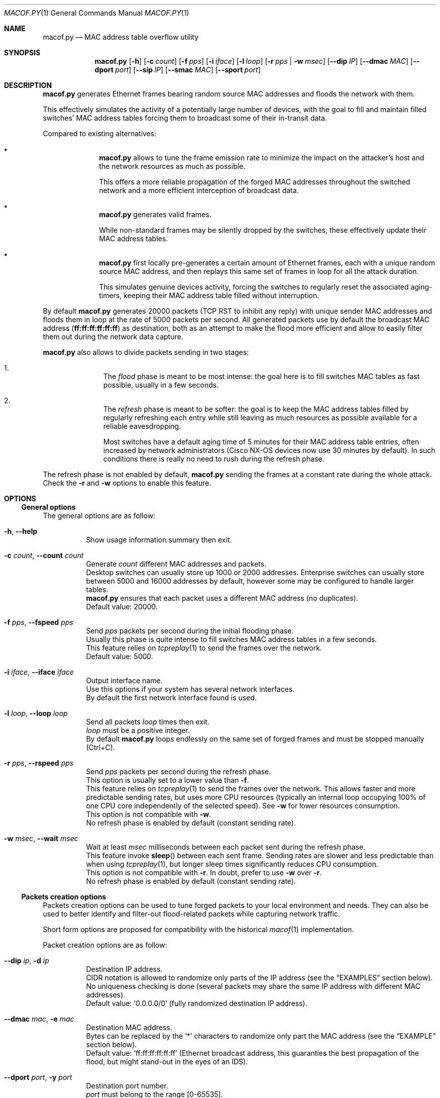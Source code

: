 .\" ############################################################################
.\" ### /usr/local/share/man/man1/macof.py.1.gz BEGIN
.\" ############################################################################
.\"
.\" Copyright 2017 WhiteWinterWolf (www.whitewinterwolf.com)
.\"
.\" This file is part of macof.py.
.\"
.\" macof.py is free software: you can redistribute it and/or modify
.\" it under the terms of the GNU General Public License as published by
.\" the Free Software Foundation, either version 3 of the License, or
.\" (at your option) any later version.
.\"
.\" This program is distributed in the hope that it will be useful,
.\" but WITHOUT ANY WARRANTY; without even the implied warranty of
.\" MERCHANTABILITY or FITNESS FOR A PARTICULAR PURPOSE.  See the
.\" GNU General Public License for more details.
.\"
.\" You should have received a copy of the GNU General Public License
.\" along with this program.  If not, see <http://www.gnu.org/licenses/>.
.\"
.\" ############################################################################
.
.Dd October 25, 2017
.Dt MACOF.PY 1
.Os macof.py
.
.
.Sh NAME
.
.Nm macof.py
.Nd MAC address table overflow utility
.
.
.Sh SYNOPSIS
.
.Nm
.Op Fl h
.Op Fl c Ar count
.Op Fl f Ar pps
.Op Fl i Ar iface
.Op Fl l Ar loop
.Op Fl r Ar pps | Fl w Ar msec
.Op Fl -dip Ar IP
.Op Fl -dmac Ar MAC
.Op Fl -dport Ar port
.Op Fl -sip Ar IP
.Op Fl -smac Ar MAC
.Op Fl -sport Ar port
.
.
.Sh DESCRIPTION
.
.Nm
generates Ethernet frames bearing random source MAC addresses and floods the
network with them.
.Pp
This effectively simulates the activity of a potentially large number of
devices, with the goal to fill and maintain filled switches' MAC address tables
forcing them to broadcast some of their in-transit data.
.Pp
Compared to existing alternatives:
.Pp
.Bl -bullet -offset indent
.It
.Nm
allows to tune the frame emission rate to minimize the impact on the attacker's
host and the network resources as much as possible.
.Pp
This offers a more reliable propagation of the forged MAC addresses throughout
the switched network and a more efficient interception of broadcast data.
.It
.Nm
generates valid frames.
.Pp
While non-standard frames may be silently dropped by the switches, these
effectively update their MAC address tables.
.It
.Nm
first locally pre-generates a certain amount of Ethernet frames, each with
a unique random source MAC address, and then replays this same set of frames in
loop for all the attack duration.
.Pp
This simulates genuine devices activity, forcing the switches to regularly
reset the associated aging-timers, keeping their MAC address table filled
without interruption.
.El
.Pp
By default
.Nm
generates 20000 packets (TCP RST to inhibit any reply) with unique sender MAC
addresses and floods them in loop at the rate of 5000 packets per second.
All generated packets use by default the broadcast MAC address
.Cm ( ff:ff:ff:ff:ff:ff )
as destination, both as an attempt to make the flood more
efficient and allow to easily filter them out during the network data capture.
.Pp
.Nm
also allows to divide packets sending in two stages:
.Pp
.Bl -enum -offset indent
.It
The
.Em flood
phase is meant to be most intense: the goal here is to fill switches MAC
tables as fast possible, usually in a few seconds.
.It
The
.Em refresh
phase is meant to be softer: the goal is to keep the MAC address tables
filled by regularly refreshing each entry while still leaving as much
resources as possible available for a reliable eavesdropping.
.Pp
Most switches have a default aging time of 5 minutes for their MAC address
table entries, often increased by network administrators (Cisco NX-OS devices
now use 30 minutes by default).
In such conditions there is really no need to rush during the refresh phase.
.El
.Pp
The refresh phase is not enabled by default,
.Nm
sending the frames at a constant rate during the whole attack.
Check the
.Fl r
and
.Fl w
options to enable this feature.
.
.
.Sh OPTIONS
.
.Ss General options
The general options are as follow:
.
.Bl -tag -width Ds
.It Fl h , -help
Show usage information summary then exit.
.
.It Fl c Ar count , Fl -count Ar count
Generate
.Ar count
different MAC addresses and packets.
.br
Desktop switches can usually store up 1000 or 2000 addresses.
Enterprise switches can usually store between 5000 and 16000 addresses by
default, however some may be configured to handle larger tables.
.br
.Nm
ensures that each packet uses a different MAC address (no duplicates).
.br
Default value: 20000.
.
.It Fl f Ar pps , Fl -fspeed Ar pps
Send
.Ar pps
packets per second during the initial flooding phase.
.br
Usually this phase is quite intense to fill switches MAC address tables in a
few seconds.
.br
This feature relies on
.Xr tcpreplay 1
to send the frames over the network.
.br
Default value: 5000.
.
.It Fl i Ar iface , Fl -iface Ar iface
Output interface name.
.br
Use this options if your system has several network interfaces.
.br
By default the first network interface found is used.
.
.It Fl l Ar loop , Fl -loop Ar loop
Send all packets
.Ar loop
times then exit.
.br
.Ar loop
must be a positive integer.
.br
By default
.Nm
loops endlessly on the same set of forged frames and must be stopped manually
(Ctrl+C).
.
.It Fl r Ar pps , Fl -rspeed Ar pps
Send
.Ar pps
packets per second during the refresh phase.
.br
This option is usually set to a lower value than
.Fl f .
.br
This feature relies on
.Xr tcpreplay 1
to send the frames over the network.
This allows faster and more predictable sending rates, but uses more CPU
resources (typically an internal loop occupying 100% of one CPU core
independently of the selected speed).
See
.Fl w
for lower resources consumption.
.br
This option is not compatible with
.Fl w .
.br
No refresh phase is enabled by default (constant sending rate).
.
.It Fl w Ar msec , Fl -wait Ar msec
Wait at least
.Ar msec
milliseconds between each packet sent during the refresh phase.
.br
This feature invoke
.Fn sleep
between each sent frame.
Sending rates are slower and less predictable than when using
.Xr tcpreplay 1 ,
but longer sleep times significantly reduces CPU consumption.
.br
This option is not compatible with
.Fl r .
In doubt, prefer to use
.Fl w
over
.Fl r .
.br
No refresh phase is enabled by default (constant sending rate).
.El
.
.Ss Packets creation options
.
Packets creation options can be used to tune forged packets to your local
environment and needs.
They can also be used to better identify and filter-out flood-related packets
while capturing network traffic.
.Pp
Short form options are proposed for compatibility with the historical
.Xr macof 1
implementation.
.Pp
Packet creation options are as follow:
.
.Bl -tag -width Ds
.It Fl -dip Ar ip , Fl d Ar ip
Destination IP address.
.br
CIDR notation is allowed to randomize only parts of the IP address (see the
.Sx EXAMPLES
section below).
.br
No uniqueness checking is done (several packets may share the same IP address
with different MAC addresses).
.br
Default value:
.Sq 0.0.0.0/0
(fully randomized destination IP address).
.
.It Fl -dmac Ar mac , Fl e Ar mac
Destination MAC address.
.br
Bytes can be replaced by the
.Sq *
characters to randomize only part the MAC address (see the
.Sx EXAMPLE
section below).
.br
Default value:
.Sq ff:ff:ff:ff:ff:ff
(Ethernet broadcast address, this guaranties the best propagation of the flood,
but might stand-out in the eyes of an IDS).
.
.It Fl -dport Ar port , Fl y Ar port
Destination port number.
.br
.Ar port
must belong to the range [0-65535].
.br
By default a random number belonging to the range [32768-60099] (the default
Linux default ephemeral port range) is chosen for each packet.
.
.It Fl -sip Ar ip , Fl s Ar ip
Source IP address.
.br
CIDR notation is allowed to randomize only parts of the IP address (see the
.Sx EXAMPLES
section below).
.Pp
.Em Warning :
If you use a valid range for your LAN, on some operating systems (Windows)
users having the same IP as forged frames may see a popup warning them that
.Dq Another computer on this network has the same IP address as this computer .
.Pp
No uniqueness checking is done (several packets may share the same IP address
with different MAC addresses).
.br
Default value:
.Sq 0.0.0.0/0
(fully randomized source IP address).
.
.It Fl -smac Ar mac
Source MAC address.
.br
Bytes can be replaced by the
.Sq *
characters to randomize only part the MAC address (see the
.Sx EXAMPLE
section below).
.Pp
.Em Warning :
.Nm
ensures that there is no duplicate in the generated MAC addresses, if the
provided mask is to narrow for the number of addresses the command will fail.
.Pp
Default value:
.Sq *:*:*:*:*:*
(fully randomized source MAC address).
.
.It Fl -sport Ar port , Fl x Ar port
Source port number.
.br
.Ar port
must belong to the range [0-65535].
.br
By default a random number belonging to the range [32768-60099] (the default
Linux default ephemeral port range) is chosen for each packet.
.El
.
.
.Sh EXIT STATUS
.
.Ex -std
.
.
.Sh EXAMPLES
.
.Bl -inset
.It Example 1:
Usually default parameters are just fine, simply launch
.Nm
without additional options:
.Pp
.Dl Ic macof.py
.Pp
.It Example 2:
To use a non-default network device:
.Pp
.Dl Ic macof.py -i eth1
.Pp
.It Example 3:
To lower CPU consumption, enable the refresh phase
.Fl w
option, here sleeping 5 ms between each packet sent:
.Pp
.Dl Ic macof.py -w 5
.Pp
.It Example 4:
Loop 100 times then exit:
.Pp
.Dl Ic macof.py -l 100
.Pp
.It Example 5:
Use a fixed destination MAC adress, IP and port number:
.Pp
.Dl Ic macof.py --dmac 'ec:44:76:d8:66:f2' --dip '172.20.3.8' --dport 445
.Pp
.It Example 6:
Use a partially random source MAC and IP addresses:
.Pp
.Dl Ic macof.py --smac '00:16:3e:*:*:*' --sip '172.16.0.0/16'
.Pp
.El
.
.
.Sh REPORTING BUGS
.
Please send bug reports to the
.Lk http://github.com/WhiteWinterWolf/macof.py/issues "macof.py issues page" .
.
.
.Sh HISTORY
.
.Nm
is based on the well-known
.Xr macof 1
by Dug Song
.Mt ( dugsong@monkey.org ) ,
itself a C port of an initial Perl utility by Ian Vitek
.Mt ( ian.vitek@infosec.se ) .
.Pp
An effort has been made to remain as compatible as possible by keeping the same
single-letter options, except for the
.Fl n
options which is not supported by
.Nm
(see the
.Fl c
and
.Fl l
options instead).
.
.\" ############################################################################
.\" ### /usr/local/share/man/man1/macof.py.1.gz END
.\" ############################################################################

